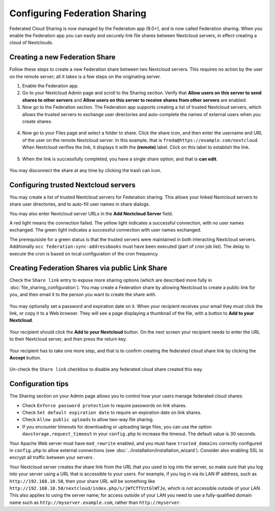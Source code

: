 ==============================
Configuring Federation Sharing
==============================

Federated Cloud Sharing is now managed by the Federation app (9.0+), and is 
now called Federation sharing. When you enable the Federation app you can 
easily and securely link file shares between Nextcloud servers, in effect 
creating a cloud of Nextclouds.
 

.. _label-direct-share-link:   
   
Creating a new Federation Share
-------------------------------

Follow these steps to create a new Federation share between two Nextcloud 
servers. This requires no action by the user on the remote server; all it takes 
is a few steps on the originating server.

1. Enable the Federation app.

2. Go to your Nextcloud Admin page and scroll to the Sharing 
   section. Verify that **Allow users on this server to send shares to other 
   servers** and **Allow users on this server to receive shares from other 
   servers** are enabled. 

3. Now go to the Federation section. The Federation app supports creating a
   list of trusted Nextcloud servers, which allows the trusted servers to 
   exchange user directories and auto-complete the names of external users when 
   you create shares.

.. figure:: images/federation-0.png
   
4. Now go to your Files page and select a folder to share. Click the share 
   icon, and then enter the username and URL of the user on the remote Nextcloud 
   server. In this example, that is ``freda@https://example.com/nextcloud``. 
   When Nextcloud verifies the link, it displays it with the **(remote)** label. 
   Click on this label to establish the link.

.. figure:: images/federation-2.png

5. When the link is successfully completed, you have a single share option, 
   and that is **can edit**.

.. figure:: images/federation-3.png

You may disconnect the share at any time by clicking the trash can icon.

Configuring trusted Nextcloud servers
-------------------------------------

You may create a list of trusted Nextcloud servers for Federation sharing. This 
allows your linked Nextcloud servers to share user directories, and to auto-fill 
user names in share dialogs.

You may also enter Nextcloud server URLs in the **Add Nextcloud Server** field. 

A red light means the connection failed. The yellow light indicates a successful 
connection, with no user names exchanged. The green light indicates a successful 
connection with user names exchanged. 

The prerequisiste for a green status is that the trusted servers were maintained
in both interacting Nextcloud servers. 
Additionally ``occ federation:sync-addressbooks`` must have been executed (part of 
cron job list). The delay to execute the cron is based on local configuration of
the cron frequency.

.. figure:: images/federation-1.png

.. _label-public-link-share:

Creating Federation Shares via public Link Share
------------------------------------------------

Check the ``Share link`` entry to expose more sharing options (which are 
described more fully in :doc:`file_sharing_configuration`). You may create a 
Federation share by allowing Nextcloud to create a public link for you, and then 
email it to the person you want to create the share with.

.. figure:: images/create_public_share-6.png
   
You may optionally set a password and expiration date on it. When your recipient 
receives your email they must click the link, or copy it to a Web 
browser. They will see a page displaying a thumbnail of the file, with a button 
to **Add to your Nextcloud**.

.. figure:: images/create_public_share-8.png

Your recipient should click the **Add to your Nextcloud** button. On the next 
screen your recipient needs to enter the URL to their Nextcloud 
server, and then press the return key.

.. figure:: images/create_public_share-9.png

Your recipient has to take one more step, and that is to confirm creating the 
federated cloud share link by clicking the **Accept** button.

.. figure:: images/create_public_share-10.png

Un-check the ``Share link`` checkbox to disable any federated cloud share 
created this way.

Configuration tips
------------------

The Sharing section on your Admin page allows you to control how your users 
manage federated cloud shares:

* Check ``Enforce password protection`` to require passwords on link shares.
* Check ``Set default expiration date`` to require an expiration date on link 
  shares.
* Check ``Allow public uploads`` to allow two-way file sharing.
* If you encounter timeouts for downloading or uploading large files, you can use the option ``davstorage.request_timeout`` in your ``config.php`` to increase the timeout. The default value is 30 seconds.

Your Apache Web server must have ``mod_rewrite`` enabled, and you must have 
``trusted_domains`` correctly configured in ``config.php`` to allow external 
connections (see :doc:`../installation/installation_wizard`). Consider also 
enabling SSL to encrypt all traffic between your servers .

Your Nextcloud server creates the share link from the URL that you used to log 
into the server, so make sure that you log into your server using a URL that is 
accessible to your users. For example, if you log in via its LAN IP address, 
such as ``http://192.168.10.50``, then your share URL will be something like 
``http://192.168.10.50/nextcloud/index.php/s/jWfCfTVztGlWTJe``, which is not 
accessible outside of your LAN. This also applies to using the server name; for 
access outside of your LAN you need to use a fully-qualified domain name such as 
``http://myserver.example.com``, rather than ``http://myserver``.
